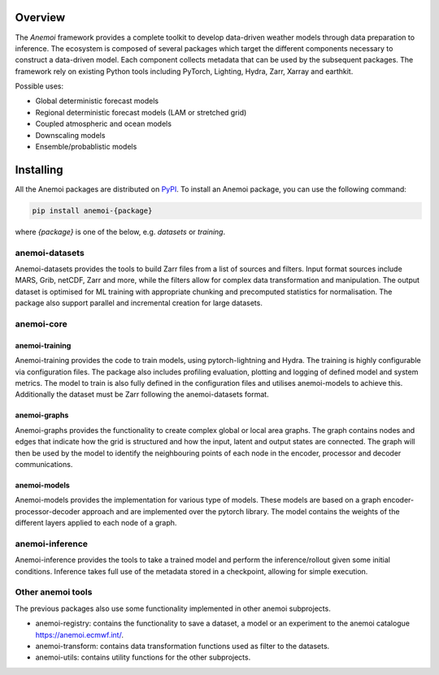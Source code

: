 ##########
 Overview
##########

The *Anemoi* framework provides a complete toolkit to develop
data-driven weather models through data preparation to inference. The
ecosystem is composed of several packages which target the different
components necessary to construct a data-driven model. Each component
collects metadata that can be used by the subsequent packages. The
framework rely on existing Python tools including PyTorch, Lighting,
Hydra, Zarr, Xarray and earthkit.

.. raw:: html

   <center>
   <object type="image/svg+xml" data="_static/anemoi-ecosystem.svg" width="75%" height="auto">
     <img src="_static/anemoi-ecosystem.png" alt="Fallback image description">
   </object>
   </center>

Possible uses:

-  Global deterministic forecast models
-  Regional deterministic forecast models (LAM or stretched grid)
-  Coupled atmospheric and ocean models
-  Downscaling models
-  Ensemble/probablistic models

############
 Installing
############

All the Anemoi packages are distributed on `PyPI <https://pypi.org>`_.
To install an Anemoi package, you can use the following command:

.. code:: bash

   pip install anemoi-{package}

where `{package}` is one of the below, e.g. `datasets` or `training`.

*****************
 anemoi-datasets
*****************

Anemoi-datasets provides the tools to build Zarr files from a list of
sources and filters. Input format sources include MARS, Grib, netCDF,
Zarr and more, while the filters allow for complex data transformation
and manipulation. The output dataset is optimised for ML training with
appropriate chunking and precomputed statistics for normalisation. The
package also support parallel and incremental creation for large
datasets.

*************
 anemoi-core
*************

anemoi-training
===============

Anemoi-training provides the code to train models, using
pytorch-lightning and Hydra. The training is highly configurable via
configuration files. The package also includes profiling evaluation,
plotting and logging of defined model and system metrics. The model to
train is also fully defined in the configuration files and utilises
anemoi-models to achieve this. Additionally the dataset must be Zarr
following the anemoi-datasets format.

anemoi-graphs
=============

Anemoi-graphs provides the functionality to create complex global or
local area graphs. The graph contains nodes and edges that indicate how
the grid is structured and how the input, latent and output states are
connected. The graph will then be used by the model to identify the
neighbouring points of each node in the encoder, processor and decoder
communications.

anemoi-models
=============

Anemoi-models provides the implementation for various type of models.
These models are based on a graph encoder-processor-decoder approach and
are implemented over the pytorch library. The model contains the weights
of the different layers applied to each node of a graph.

******************
 anemoi-inference
******************

Anemoi-inference provides the tools to take a trained model and perform
the inference/rollout given some initial conditions. Inference takes
full use of the metadata stored in a checkpoint, allowing for simple
execution.

********************
 Other anemoi tools
********************

The previous packages also use some functionality implemented in other
anemoi subprojects.

-  anemoi-registry: contains the functionality to save a dataset, a
   model or an experiment to the anemoi catalogue
   https://anemoi.ecmwf.int/.

-  anemoi-transform: contains data transformation functions used as
   filter to the datasets.

-  anemoi-utils: contains utility functions for the other subprojects.
